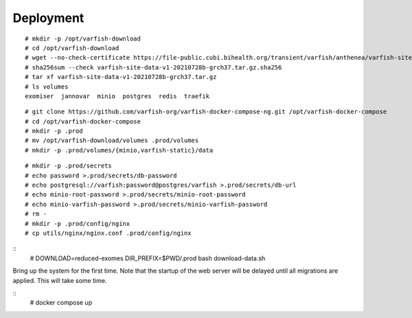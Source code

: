 .. _ops_deployment:

==========
Deployment
==========

::

    # mkdir -p /opt/varfish-download
    # cd /opt/varfish-download
    # wget --no-check-certificate https://file-public.cubi.bihealth.org/transient/varfish/anthenea/varfish-site-data-v1-20210728b-grch37.tar.gz{,.sha256}
    # sha256sum --check varfish-site-data-v1-20210728b-grch37.tar.gz.sha256
    # tar xf varfish-site-data-v1-20210728b-grch37.tar.gz
    # ls volumes
    exomiser  jannovar  minio  postgres  redis  traefik

::

    # git clone https://github.com/varfish-org/varfish-docker-compose-ng.git /opt/varfish-docker-compose
    # cd /opt/varfish-docker-compose
    # mkdir -p .prod
    # mv /opt/varfish-download/volumes .prod/volumes
    # mkdir -p .prod/volumes/{minio,varfish-static}/data

::

    # mkdir -p .prod/secrets
    # echo password >.prod/secrets/db-password
    # echo postgresql://varfish:password@postgres/varfish >.prod/secrets/db-url
    # echo minio-root-password >.prod/secrets/minio-root-password
    # echo minio-varfish-password >.prod/secrets/minio-varfish-password
    # rm -
    # mkdir -p .prod/config/nginx
    # cp utils/nginx/nginx.conf .prod/config/nginx

::
    # DOWNLOAD=reduced-exomes DIR_PREFIX=$PWD/.prod bash download-data.sh

Bring up the system for the first time.
Note that the startup of the web server will be delayed until all migrations are applied.
This will take some time.

::
    # docker compose up
